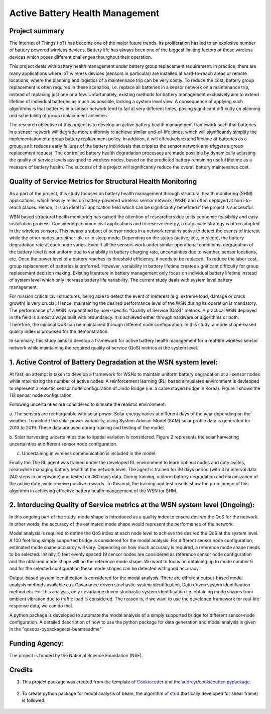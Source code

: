 ================================
Active Battery Health Management
================================


Project summary
----------------
The Internet of Things (IoT) has become one of the major future trends. Its proliferation has led to an explosive number of battery powered
wireless devices. Battery life has always been one of the biggest limiting factors of those wireless devices which poses different challenges
thourghout their operation.

This project deals with battery health management under battery group replacement requirement. In practice, there are many applications 
where IoT wireless devices (sensors in particular) are installed at hard-to-reach areas or remote locations, where the planning and logistics
of a maintennace trip can be very costly. To reduce the cost, battery group replacement is often required in these scenarios, i.e. replace all
batteries in a sensor network on a maintenance trip, instead of replacing just one or a few. Unfortunately, existing methods for battery
management exclusively aim to extend lifetime of individual batteries as much as possible, lacking a system level view. A consequence of 
applying such algorithms is that batteries in a sensor network tend to fail at very different times, posing significant difficulty on 
planning and scheduling of group replacement activities.

The research objective of this project is to develop an active battery health management framework such that batteries in a sensor network
will degrade more uniformly to achieve similar end-of-life times, which will significantly simplify the implementation of a group battery 
replacement policy. In addition, it will effectively extend lifetime of batteries as a group, as it reduces early failures of the battery
individuals that cripples the sensor network and triggers a group replacement request. The controlled battery health degradation processes 
are made possible by dynamically adjusting the quality of service levels assigned to wireless nodes, based on the predicted battery remaining
useful lifetime as a measure of battery health. The success of this project will significantly reduce the overall battery maintenance cost.


Quality of Service Metrics for Structural Health Monitoring
-----------------------------------------------------------
As a part of the project, this study focuses on battery health management through structural health monitoring (SHM) applications, which 
heavily relies on battery-powered wireless sensor network (WSN) and often deployed at hard-to-reach places. Hence, it is an ideal IoT 
application field which can be significantly benefited if the project is successful.

WSN based structural health monitoring has gained the attention of researchers due to its economic feasibility and easy installation process. 
Considering common civil applications and to reserve energy, a duty cycle strategy is often adopted in the wireless sensors. This means a 
subset of sensor nodes in a network remains active to detect the events of interest while the other nodes are either idle or in sleep mode. 
Depending on the status (active, idle, or sleep), the battery degradation rate at each node varies. Even if all the sensors work under 
similar operational conditions, degradation of the battery level is not uniform due to variability in battery charging rate, uncertainties 
due to weather, sensor locations, etc. Once the power level of a battery reaches its threshold efficiency, it needs to be replaced. To 
reduce the labor cost, group replacement of batteries is preferred. However, variability in battery lifetime creates significant difficulty 
for group replacement decision making. Existing literature in battery management only focus on individual battery lifetime instead of 
system level which only increase battery life variability. The current study deals with system level battery management. 


For mission critical civil structures, being able to detect the event of ineterest (e.g. extreme load, damage or crack growth) is very 
crucial. Hence, maintaining the desired performance level of the WSN during its operation is mandatory. The performance of a WSN is 
quantified by user-specific "Quality of Service (QoS)" metrics. A practical WSN deployed in the field is almost always built with 
redundancy. It is achieved either through hardware or algorithms or both. Therefore, the minimal QoS can be maintained through different 
node configuration. In this study, a mode shape-based quality index is proposed for the demonstration.

In summary, this study aims to develop a framework for active battery health management for a real-life wireless sensor network while 
maintaining the required quality of service (QoS) metrics at the system level.

1. Active Control of Battery Degradation at the WSN system level:
-----------------------------------------------------------------
At first, an attempt is taken to develop a framework for WSNs to maintain uniform battery degradation at all sensor nodes while maximizing 
the number of active nodes. A reinforcement learning (RL) based simualated environment is devleoped to represent a realistic sensor node 
configuration of Jindo Bridge (i.e. a cable stayed bridge in Korea). Figure 1 shows the 112 senosr node configuration.

Following uncertainties are considered to simuate the realistic environment:

a. The sensors are rechargeable with solar power. Solar energy varies at different days of the year depending on the weather. To include 
the solar power variability, using System Advisor Model (SAM) solar profile data is generated for 2013 to 2019. These data are used during 
training and testing of the model.

b. Solar harvesting uncertainties due to spatial variation is considered. Figure 2 represents the solar harvesting uncertainties at 
different sensor node configuration.

c. Uncertaining in wireless communication is included in the model.

Finally the The RL agent was trained under the developed RL environment to learn optimal nodes and duty cycles, meanwhile managing battery 
health at the network level. The agent is trained for 30 days period (with 3 hr interval data 240 steps in an episode) and tested on 360 
days data. During training, uniform battery degradation and maximization of the active duty cycle receive positive rewards. To this end, 
the training and test results show the prominence of this algorithm in achieving effective battery health management of the WSN for SHM.

.. image:: doc/figure/jindo-bridge.png
    :width: 400
    :alt: Jindo Bridge sensor node configuration

2. Intorducing Quality of Service metrics at the WSN system level (Ongoing):
----------------------------------------------------------------------------
In this ongoing part of the study, mode shape is introduced as a quality index to ensure desired the QoS for the network. In other words,
the accuracy of the estimated mode shape would represent the performance of the network.

Modal analysis is required to define the QoS index at each node level to achieve the desired the QoS at the system level. A 100 feet long 
simply supported bridge is considered for the modal analysis. For different sensor node configuration, estimated mode shape accuarcy will 
vary. Depending on how much accuracy is required, a reference mode shape needs to be selected. Initially, 5 feet evenly spaced 19 sensor 
nodes are considered as reference sensor node configuration and the obtained mode shape will be the reference mode shape. We want to focus 
on obtaining up to mode number 5 and for the selected configuration these mode shapes can be detected with good accuracy.

Output-based system identification is considered for the modal analysis. There are different output-based modal analysis methods available 
e.g. Covariance driven stochastic system identification, Data driven system identification method etc. For this analysis, only covariance 
driven stochastic system identification i.e. obtaining mode shapes from ambient vibration due to traffic load is considered. The reason is,
if we want to use the developed framework for real-life response data, we can do that.

A python package is developed to automate the modal analysis of a simply supported bridge for different sensor-node configuration. A 
detailed description of how to use the python package for data generation and modal analysis is given in the "qos\qos-pypackage\csi-beam\readme"


Funding Agency:
---------------
The project is funded by the National Science Foundation (NSF).

Credits
-------

1. This project package was created from the template of Cookiecutter_ and the `audreyr/cookiecutter-pypackage`_.

    .. _Cookiecutter: https://github.com/audreyr/cookiecutter
    .. _`audreyr/cookiecutter-pypackage`: https://github.com/audreyr/cookiecutter-pypackage

2. To create python package for modal analysis of beam, the algorithm of strid_ (basically developed for shear frame) is followed:
     
     .. _strid: https://github.com/Gunnstein/strid